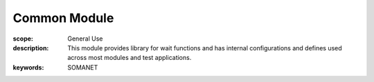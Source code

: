 Common Module
=======================

:scope: General Use
:description:  This module provides library for wait functions and has internal configurations and defines used across most modules and test applications.
:keywords: SOMANET


